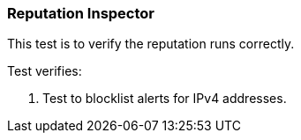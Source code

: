 === Reputation Inspector

This test is to verify the reputation runs correctly.

Test verifies:

1. Test to blocklist alerts for IPv4 addresses.
